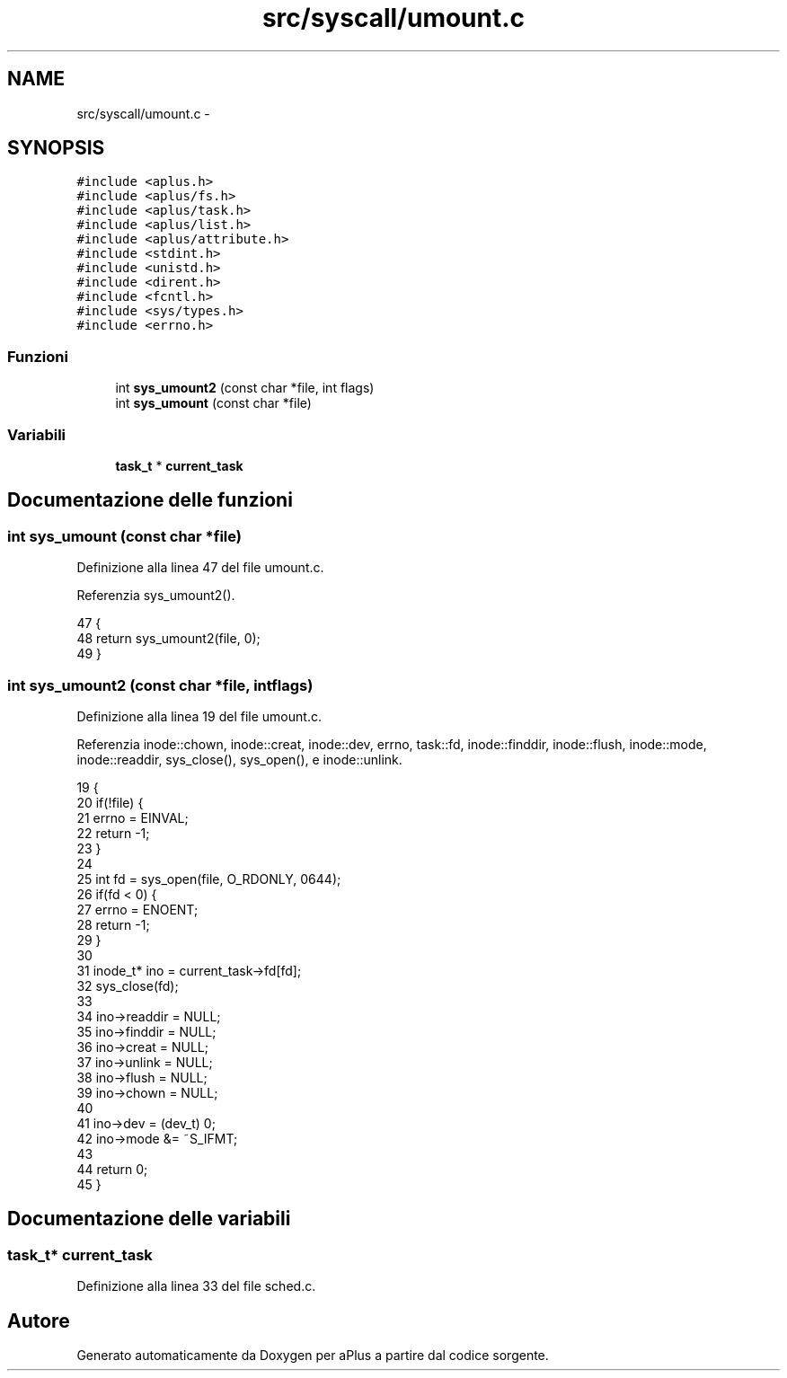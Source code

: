 .TH "src/syscall/umount.c" 3 "Dom 9 Nov 2014" "Version 0.1" "aPlus" \" -*- nroff -*-
.ad l
.nh
.SH NAME
src/syscall/umount.c \- 
.SH SYNOPSIS
.br
.PP
\fC#include <aplus\&.h>\fP
.br
\fC#include <aplus/fs\&.h>\fP
.br
\fC#include <aplus/task\&.h>\fP
.br
\fC#include <aplus/list\&.h>\fP
.br
\fC#include <aplus/attribute\&.h>\fP
.br
\fC#include <stdint\&.h>\fP
.br
\fC#include <unistd\&.h>\fP
.br
\fC#include <dirent\&.h>\fP
.br
\fC#include <fcntl\&.h>\fP
.br
\fC#include <sys/types\&.h>\fP
.br
\fC#include <errno\&.h>\fP
.br

.SS "Funzioni"

.in +1c
.ti -1c
.RI "int \fBsys_umount2\fP (const char *file, int flags)"
.br
.ti -1c
.RI "int \fBsys_umount\fP (const char *file)"
.br
.in -1c
.SS "Variabili"

.in +1c
.ti -1c
.RI "\fBtask_t\fP * \fBcurrent_task\fP"
.br
.in -1c
.SH "Documentazione delle funzioni"
.PP 
.SS "int sys_umount (const char *file)"

.PP
Definizione alla linea 47 del file umount\&.c\&.
.PP
Referenzia sys_umount2()\&.
.PP
.nf
47                                  {
48     return sys_umount2(file, 0);
49 }
.fi
.SS "int sys_umount2 (const char *file, intflags)"

.PP
Definizione alla linea 19 del file umount\&.c\&.
.PP
Referenzia inode::chown, inode::creat, inode::dev, errno, task::fd, inode::finddir, inode::flush, inode::mode, inode::readdir, sys_close(), sys_open(), e inode::unlink\&.
.PP
.nf
19                                              {
20     if(!file) {
21         errno = EINVAL;
22         return -1;
23     }
24 
25     int fd = sys_open(file, O_RDONLY, 0644);
26     if(fd < 0) {
27         errno = ENOENT;
28         return -1;
29     }
30 
31     inode_t* ino = current_task->fd[fd];
32     sys_close(fd);
33 
34     ino->readdir = NULL;
35     ino->finddir = NULL;
36     ino->creat = NULL;
37     ino->unlink = NULL;
38     ino->flush = NULL;
39     ino->chown = NULL;
40 
41     ino->dev = (dev_t) 0;
42     ino->mode &= ~S_IFMT;
43 
44     return 0;
45 }
.fi
.SH "Documentazione delle variabili"
.PP 
.SS "\fBtask_t\fP* current_task"

.PP
Definizione alla linea 33 del file sched\&.c\&.
.SH "Autore"
.PP 
Generato automaticamente da Doxygen per aPlus a partire dal codice sorgente\&.
